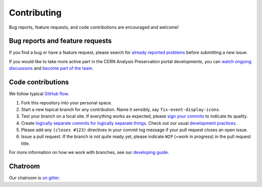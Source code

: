 ==============
 Contributing
==============

Bug reports, feature requests, and code contributions are encouraged
and welcome!

Bug reports and feature requests
--------------------------------

If you find a bug or have a feature request, please search for
`already reported problems
<https://github.com/cernanalysispreservation/analysis-preservation.cern.ch/issues>`_ before
submitting a new issue.

If you would like to take more active part in the CERN Analysis Preservation
portal developments, you can `watch ongoing discussions
<https://github.com/cernanalysispreservation/analysis-preservation.cern.ch/notifications>`_ and
`become part of the team
<https://github.com/orgs/cernanalysispreservation/teams>`_.

Code contributions
------------------

We follow typical `GitHub flow
<https://guides.github.com/introduction/flow/index.html>`_.

1. Fork this repository into your personal space.
2. Start a new topical branch for any contribution.  Name it sensibly,
   say ``fix-event-display-icons``.
3. Test your branch on a local site.  If everything works as expected,
   please `sign your commits
   <http://invenio-software.org/wiki/Tools/Git/Workflow#R2.Remarksoncommitlogmessages>`_
   to indicate its quality.
4. Create `logically separate commits for logically separate things
   <http://invenio-software.org/wiki/Tools/Git/Workflow#R1.Remarksoncommithistory>`_.
   Check out our usual `development practices
   <http://invenio-software.org/wiki/Development/Contributing>`_.
5. Please add any ``(closes #123)`` directives in your commit log
   message if your pull request closes an open issue.
6. Issue a pull request.  If the branch is not quite ready yet, please
   indicate ``WIP`` (=work in progress) in the pull request title.

For more information on how we work with branches, see our `developing
guide <DEVELOPING.rst>`_.

Chatroom
--------

Our chatroom is `on gitter
<https://gitter.im/cernanalysispreservation/analysis-preservation.cern.ch>`_.
